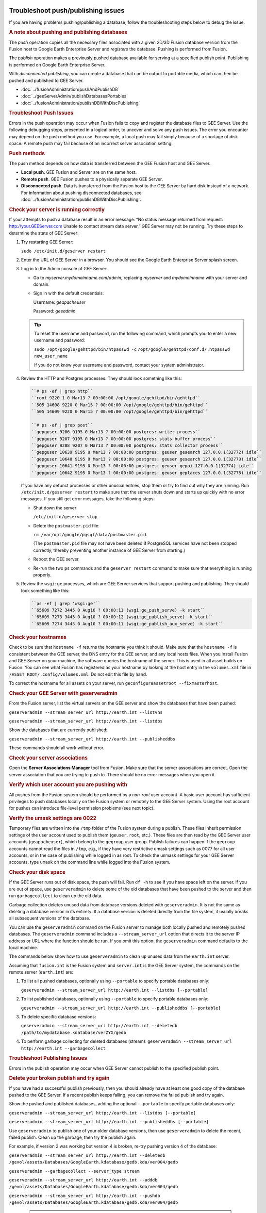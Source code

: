 |Google logo|

===================================
Troubleshoot push/publishing issues
===================================

.. container::

   .. container:: content

      If you are having problems pushing/publishing a database, follow
      the troubleshooting steps below to debug the issue.

      .. rubric:: A note about pushing and publishing databases

      The *push* operation copies all the necessary files associated
      with a given 2D/3D Fusion database version from the Fusion host to
      Google Earth Enterprise Server and *registers* the database.
      Pushing is performed from Fusion.

      The *publish* operation makes a previously pushed database
      available for serving at a specified publish point. Publishing is
      performed on Google Earth Enterprise Server.

      WIth *disconnected publishing*, you can create a database that can
      be output to portable media, which can then be pushed and
      published to GEE Server.

      -  :doc:`../fusionAdministration/pushAndPublishDB`
      -  :doc:`../geeServerAdmin/publishDatabasesPortables`
      -  :doc:`../fusionAdministration/publishDBWithDiscPublishing`

      .. index:: Troubleshoot Push Issues
      .. rubric:: Troubleshoot Push Issues

      Errors in the push operation may occur when Fusion fails to copy
      and register the database files to GEE Server. Use the following
      debugging steps, presented in a logical order, to uncover and
      solve any push issues. The error you encounter may depend on the
      push method you use. For example, a local push may fail simply
      because of a shortage of disk space. A remote push may fail
      because of an incorrect server association setting.

      .. index:: Push Methods
      .. rubric:: Push methods

      The push method depends on how data is transferred between the GEE
      Fusion host and GEE Server.

      -  **Local push**. GEE Fusion and Server are on the same host.
      -  **Remote push**. GEE Fusion pushes to a physically separate GEE
         Server.
      -  **Disconnected push**. Data is transferred from the Fusion host
         to the GEE Server by hard disk instead of a network. For
         information about pushing disconnected databases, see
         :doc:`../fusionAdministration/publishDBWithDiscPublishing`.

      .. rubric:: Check your server is running correctly

      If your attempts to push a database result in an error message:
      “No status message returned from request:
      http://your.GEEServer.com Unable to contact stream data server,”
      GEE Server may not be running. Try these steps to determine the
      state of GEE Server:

      #. Try restarting GEE Server:

         ``sudo /etc/init.d/geserver restart``

      #. Enter the URL of GEE Server in a browser. You should see the
         Google Earth Enterprise Server splash screen.
      #. Log in to the Admin console of GEE Server:

         -  Go to *myserver.mydomainname.com/admin*, replacing
            *myserver* and *mydomainname* with your server and domain.
         -  Sign in with the default credentials:

            Username: *geapacheuser*

            Password: *geeadmin*

         .. tip::

            To reset the username and password, run the following
            command, which prompts you to enter a new username and
            password:

            ``sudo /opt/google/gehttpd/bin/htpasswd -c``
            ``/opt/google/gehttpd/conf.d/.htpasswd new_user_name``

            If you do not know your username and password, contact your
            system administrator.

      #. Review the HTTP and Postgres processes. They should look
         something like this:

         .. code-block:: none

            ``# ps -ef | grep http``
            ``root 9220 1 0 Mar13 ? 00:00:00 /opt/google/gehttpd/bin/gehttpd``
            ``505 14608 9220 0 Mar15 ? 00:00:00 /opt/google/gehttpd/bin/gehttpd``
            ``505 14609 9220 0 Mar15 ? 00:00:00 /opt/google/gehttpd/bin/gehttpd``

            ``# ps -ef | grep post``
            ``gepguser 9206 9195 0 Mar13 ? 00:00:00 postgres: writer process``
            ``gepguser 9207 9195 0 Mar13 ? 00:00:00 postgres: stats buffer process``
            ``gepguser 9208 9207 0 Mar13 ? 00:00:00 postgres: stats collector process``
            ``gepguser 10639 9195 0 Mar13 ? 00:00:00 postgres: geuser gesearch 127.0.0.1(32772) idle``
            ``gepguser 10640 9195 0 Mar13 ? 00:00:00 postgres: geuser gesearch 127.0.0.1(32773) idle``
            ``gepguser 10641 9195 0 Mar13 ? 00:00:00 postgres: geuser gepoi 127.0.0.1(32774) idle``
            ``gepguser 10642 9195 0 Mar13 ? 00:00:00 postgres: geuser geplaces 127.0.0.1(32775) idle``

         If you have any defunct processes or other unusual entries,
         stop them or try to find out why they are running. Run
         ``/etc/init.d/geserver restart`` to make sure that the server
         shuts down and starts up quickly with no error messages. If you
         still get error messages, take the following steps:

         -  Shut down the server:

            ``/etc/init.d/geserver stop``.

         -  Delete the ``postmaster.pid`` file:

            ``rm /var/opt/google/pgsql/data/postmaster.pid``.

            (The ``postmaster.pid`` file may not have been deleted if
            PostgreSQL services have not been stopped correctly, thereby
            preventing another instance of GEE Server from starting.)

         -  Reboot the GEE server.
         -  Re-run the two ``ps`` commands and the ``geserver restart``
            command to make sure that everything is running properly.

      #. Review the ``wsgi:ge`` processes, which are GEE Server services
         that support pushing and publishing. They should look something
         like this:

         .. code-block:: none

            ``ps -ef | grep 'wsgi:ge'``
            ``65609 7272 3445 0 Aug10 ? 00:00:11 (wsgi:ge_push_serve) -k start``
            ``65609 7273 3445 0 Aug10 ? 00:00:12 (wsgi:ge_publish_serve) -k start``
            ``65609 7274 3445 0 Aug10 ? 00:00:11 (wsgi:ge_publish_aux_serve) -k start``

      .. rubric:: Check your hostnames
         :name: check-your-hostnames

      Check to be sure that ``hostname -f`` returns the hostname you think it
      should. Make sure that the ``hostname -f`` is consistent between
      the GEE server, the DNS entry for the GEE server, and any local
      hosts files. When you install Fusion and GEE Server on your
      machine, the software queries the hostname of the server. This is
      used in all asset builds on Fusion. You can see what Fusion has
      registered as your hostname by looking at the host entry in the
      ``volumes.xml`` file in ``/ASSET_ROOT/.config/volumes.xml``. Do
      not edit this file by hand.

      To correct the hostname for all assets on your server, run
      ``geconfigureassetroot --fixmasterhost``.

      .. rubric:: Check your GEE Server with geserveradmin
         :name: check-your-gee-server-with-geserveradmin

      From the Fusion server, list the virtual servers on the GEE server
      and show the databases that have been pushed:

      ``geserveradmin --stream_server_url http://earth.int --listvhs``

      ``geserveradmin --stream_server_url http://earth.int --listdbs``

      Show the databases that are currently published:

      ``geserveradmin --stream_server_url http://earth.int --publisheddbs``

      These commands should all work without error.

      .. rubric:: Check your server associations
         :name: check-your-server-associations

      Open the **Server Associations Manager** tool from Fusion. Make
      sure that the server associations are correct. Open the server
      association that you are trying to push to. There should be no
      error messages when you open it.

      .. rubric:: Verify which user account you are pushing with
         :name: verify-which-user-account-you-are-pushing-with

      All pushes from the Fusion system should be performed by a
      *non-root* user account. A basic user account has sufficient
      privileges to push databases locally on the Fusion system or
      remotely to the GEE Server system. Using the root account for
      pushes can introduce file-level permission problems (see next
      topic).

      .. rubric:: Verify the umask settings are 0022

      Temporary files are written into the ``/tmp`` folder of the Fusion
      system during a publish. These files inherit permission settings of the
      user account used to publish them (``geuser``, ``root``, etc.). These
      files are then read by the GEE Server user accounts
      (``geapacheuser``), which belong to the ``gegroup`` user group.
      Publish failures can happen if the ``gegroup`` accounts cannot
      read the files in ``/tmp``, e.g., if they have very restrictive umask
      settings such as 0077 for all user accounts, or in the case of
      publishing while logged in as root. To check the unmask settings
      for your GEE Server accounts, type ``umask`` on the command line
      while logged into the Fusion system.

      .. rubric:: Check your disk space
         :name: check-your-disk-space

      If the GEE Server runs out of disk space, the push will fail. Run
      ``df -h`` to see if you have space left on the server. If you are
      out of space, use ``geserveradmin`` to delete some of the old
      databases that have been pushed to the server and then run
      ``garbagecollect`` to clean up the old data.

      Garbage collection deletes unused data from database versions
      deleted with ``geserveradmin``. It is not the same as deleting a
      database version in its entirety. If a database version is deleted
      directly from the file system, it usually breaks all subsequent
      versions of the database.

      You can use the ``geserveradmin`` command on the Fusion server to
      manage both locally pushed and remotely pushed databases. The
      ``geserveradmin`` command includes a ``--stream_server_url``
      option that directs it to the server IP address or URL where the
      function should be run. If you omit this option, the
      ``geserveradmin`` command defaults to the local machine.

      The commands below show how to use ``geserveradmin`` to clean up
      unused data from the ``earth.int`` server.

      Assuming that ``fusion.int`` is the Fusion system and
      ``server.int`` is the GEE Server system, the commands on the
      remote server (``earth.int``) are:

      #. To list all pushed databases, optionally using ``--portable``
         to specify portable databases only:

         ``geserveradmin --stream_server_url http://earth.int --listdbs [--portable]``

      #. To list published databases, optionally using ``--portable`` to
         specify portable databases only:

         ``geserveradmin --stream_server_url http://earth.int --publisheddbs [--portable]``

      #. To delete specific database versions:

         ``geserveradmin --stream_server_url http://earth.int --deletedb /path/to/mydatabase.kdatabase/verZYX/gedb``

      #. To perform garbage collecting for deleted databases (stream):
         ``geserveradmin --stream_server_url http://earth.int --garbagecollect``

      .. index:: Troubleshoot Publishing Issues
      .. rubric:: Troubleshoot Publishing Issues
         :name: troubleshoot-publishing-issues

      Errors in the publish operation may occur when GEE Server cannot
      publish to the specified publish point.

      .. rubric:: Delete your broken publish and try again

      If you have had a successful publish previously, then you should
      already have at least one good copy of the database pushed to the
      GEE Server. If a recent publish keeps failing, you can remove the
      failed publish and try again.

      Show the pushed and published databases, adding the optional
      ``--portable`` to specify portable databases only:

      ``geserveradmin --stream_server_url http://earth.int --listdbs [--portable]``

      ``geserveradmin --stream_server_url http://earth.int --publisheddbs [--portable]``

      Use ``geserveradmin`` to publish one of your older database
      versions, then use ``geserveradmin`` to delete the recent, failed
      publish. Clean up the garbage, then try the publish again.

      For example, if version 2 was working but version 4 is broken,
      re-try pushing version 4 of the database:

      ``geserveradmin --stream_server_url http://earth.int --deletedb /gevol/assets/Databases/GoogleEarth.kdatabase/gedb.kda/ver004/gedb``

      ``geserveradmin --garbagecollect --server_type stream``

      ``geserveradmin --stream_server_url http://earth.int --adddb /gevol/assets/Databases/GoogleEarth.kdatabase/gedb.kda/ver004/gedb``

      ``geserveradmin --stream_server_url http://earth.int --pushdb /gevol/assets/Databases/GoogleEarth.kdatabase/gedb.kda/ver004/gedb``


         .. tip::

            Instead of using <code>geserveradmin --adddb/pushdb</code> commands, you can push the database directly from Fusion. See :doc:`../fusionAdministration/pushAndPublishDB`.

      .. index:: Disconnected Publishing Issues
      .. rubric:: Disconnected publishing issues

      If you publish a disconnected database and it fails when you
      attempt to push the database, it may be that
      ``gedisconnectedsend --sendpath`` created folders with user/group
      permissions only, preventing the file from being read by
      ``geapacheuser:gegroup``, which is used by
      ``geserveradmin --pushdb``.

      Try resetting the permissions on the folders created by
      ``gedisconnectedsend --sendpath`` and try the ``--pushdb`` again.

      -  See "doc"`../fusionAdministration/publishDBWithDiscPublishing`.

      .. rubric:: Check your log files

      If you are having push or publishing issues, there are several log
      files you can review for errors.

      .. Troubleshoot Push and Publish issues - log files
      .. list-table::
         :widths: 50 50
         :header-rows: 1

         * - Log file
           - Error logging reported
         * - ``/opt/google/gehttpd/logs/error_log``
           -  Log file containing GEE Server publishing errors and authentication notices.
         * - ``/opt/google/gehttpd/logs/access_log``
           -  Log file containing HTTP GET requests for GEE Server.
         * - ``/opt/google/gehttpd/logs/gestream_publisher.out`` ``/opt/google/gehttpd/logs/gesearch_publisher.out``
           - Log files containing detailed GEE Server publishing errors.
         * - ``/var/opt/google/pgsql/logs/pg.log``
           - Log file containing postgres processing information for GEE Server. Note that “root” privileges are required to open this log file: use sudo su.
         * - ``/home_dir_of_user/.fusion/gepublishdatabase.date.time``
           - Log file containing information about push attempts from Fusion.

.. |Google logo| image:: ../../art/common/googlelogo_color_260x88dp.png
   :width: 130px
   :height: 44px
